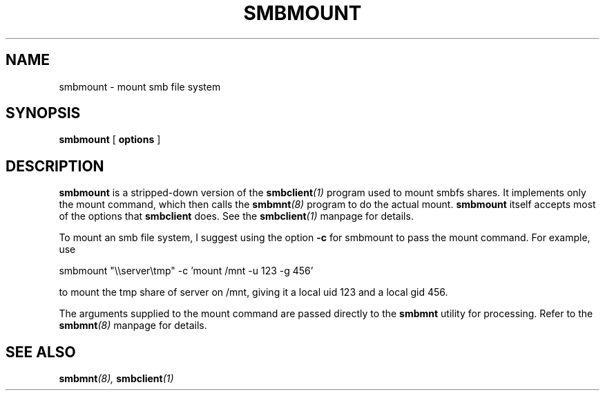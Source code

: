 .TH SMBMOUNT 8 "21 Jul 1999" "smbmount 2.0.5"
.SH NAME
smbmount \- mount smb file system
.SH SYNOPSIS
.B smbmount
[
.B options
]

.SH DESCRIPTION
.B smbmount 
is a stripped-down version of the 
.BI smbclient (1)
program used to mount smbfs shares. It implements only the mount command,
which then calls the
.BI smbmnt (8)
program to do the actual mount.
.B smbmount
itself accepts most of the options that
.B smbclient
does. See the
.BI smbclient (1)
manpage for details.

To mount an smb file system, I suggest using the option
.B -c
for smbmount to pass the mount command. For example, use

smbmount "\\\\server\\tmp" -c 'mount /mnt -u 123 -g 456'

to mount the tmp share of server on /mnt, giving it a local uid 123
and a local gid 456.

The arguments supplied to the mount command are passed directly to the
.B smbmnt
utility for processing.
Refer to the
.BI smbmnt (8)
manpage for details.

.SH SEE ALSO
.BI smbmnt (8),
.BI smbclient (1)

